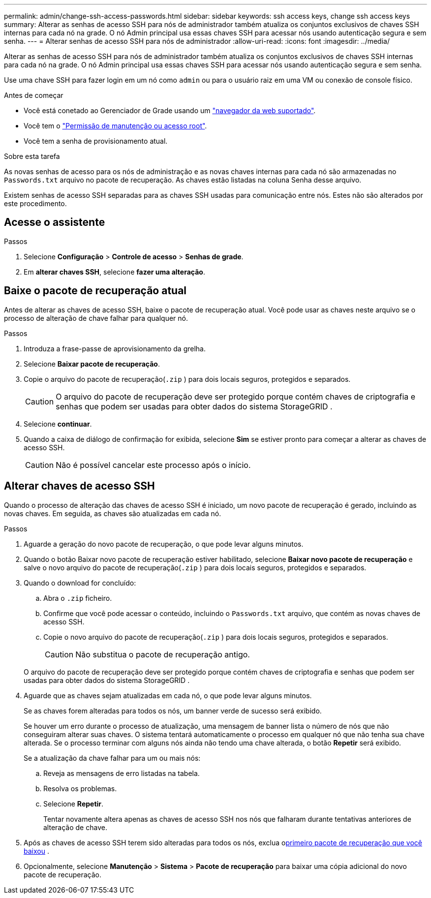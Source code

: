 ---
permalink: admin/change-ssh-access-passwords.html 
sidebar: sidebar 
keywords: ssh access keys, change ssh access keys 
summary: Alterar as senhas de acesso SSH para nós de administrador também atualiza os conjuntos exclusivos de chaves SSH internas para cada nó na grade. O nó Admin principal usa essas chaves SSH para acessar nós usando autenticação segura e sem senha. 
---
= Alterar senhas de acesso SSH para nós de administrador
:allow-uri-read: 
:icons: font
:imagesdir: ../media/


[role="lead"]
Alterar as senhas de acesso SSH para nós de administrador também atualiza os conjuntos exclusivos de chaves SSH internas para cada nó na grade. O nó Admin principal usa essas chaves SSH para acessar nós usando autenticação segura e sem senha.

Use uma chave SSH para fazer login em um nó como `admin` ou para o usuário raiz em uma VM ou conexão de console físico.

.Antes de começar
* Você está conetado ao Gerenciador de Grade usando um link:../admin/web-browser-requirements.html["navegador da web suportado"].
* Você tem o link:admin-group-permissions.html["Permissão de manutenção ou acesso root"].
* Você tem a senha de provisionamento atual.


.Sobre esta tarefa
As novas senhas de acesso para os nós de administração e as novas chaves internas para cada nó são armazenadas no `Passwords.txt` arquivo no pacote de recuperação.  As chaves estão listadas na coluna Senha desse arquivo.

Existem senhas de acesso SSH separadas para as chaves SSH usadas para comunicação entre nós. Estes não são alterados por este procedimento.



== Acesse o assistente

.Passos
. Selecione *Configuração* > *Controle de acesso* > *Senhas de grade*.
. Em *alterar chaves SSH*, selecione *fazer uma alteração*.




== [[download-current]]Baixe o pacote de recuperação atual

Antes de alterar as chaves de acesso SSH, baixe o pacote de recuperação atual.  Você pode usar as chaves neste arquivo se o processo de alteração de chave falhar para qualquer nó.

.Passos
. Introduza a frase-passe de aprovisionamento da grelha.
. Selecione *Baixar pacote de recuperação*.
. Copie o arquivo do pacote de recuperação(`.zip` ) para dois locais seguros, protegidos e separados.
+

CAUTION: O arquivo do pacote de recuperação deve ser protegido porque contém chaves de criptografia e senhas que podem ser usadas para obter dados do sistema StorageGRID .

. Selecione *continuar*.
. Quando a caixa de diálogo de confirmação for exibida, selecione *Sim* se estiver pronto para começar a alterar as chaves de acesso SSH.
+

CAUTION: Não é possível cancelar este processo após o início.





== Alterar chaves de acesso SSH

Quando o processo de alteração das chaves de acesso SSH é iniciado, um novo pacote de recuperação é gerado, incluindo as novas chaves.  Em seguida, as chaves são atualizadas em cada nó.

.Passos
. Aguarde a geração do novo pacote de recuperação, o que pode levar alguns minutos.
. Quando o botão Baixar novo pacote de recuperação estiver habilitado, selecione *Baixar novo pacote de recuperação* e salve o novo arquivo do pacote de recuperação(`.zip` ) para dois locais seguros, protegidos e separados.
. Quando o download for concluído:
+
.. Abra o `.zip` ficheiro.
.. Confirme que você pode acessar o conteúdo, incluindo o `Passwords.txt` arquivo, que contém as novas chaves de acesso SSH.
.. Copie o novo arquivo do pacote de recuperação(`.zip` ) para dois locais seguros, protegidos e separados.
+

CAUTION: Não substitua o pacote de recuperação antigo.

+
O arquivo do pacote de recuperação deve ser protegido porque contém chaves de criptografia e senhas que podem ser usadas para obter dados do sistema StorageGRID .



. Aguarde que as chaves sejam atualizadas em cada nó, o que pode levar alguns minutos.
+
Se as chaves forem alteradas para todos os nós, um banner verde de sucesso será exibido.

+
Se houver um erro durante o processo de atualização, uma mensagem de banner lista o número de nós que não conseguiram alterar suas chaves. O sistema tentará automaticamente o processo em qualquer nó que não tenha sua chave alterada. Se o processo terminar com alguns nós ainda não tendo uma chave alterada, o botão *Repetir* será exibido.

+
Se a atualização da chave falhar para um ou mais nós:

+
.. Reveja as mensagens de erro listadas na tabela.
.. Resolva os problemas.
.. Selecione *Repetir*.
+
Tentar novamente altera apenas as chaves de acesso SSH nos nós que falharam durante tentativas anteriores de alteração de chave.



. Após as chaves de acesso SSH terem sido alteradas para todos os nós, exclua o<<download-current,primeiro pacote de recuperação que você baixou>> .
. Opcionalmente, selecione *Manutenção* > *Sistema* > *Pacote de recuperação* para baixar uma cópia adicional do novo pacote de recuperação.

